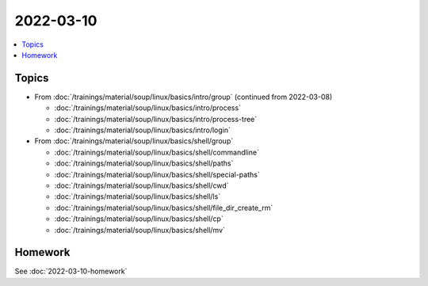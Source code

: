 2022-03-10
==========

.. contents::
   :local:

Topics
------

* From :doc:`/trainings/material/soup/linux/basics/intro/group` (continued from 2022-03-08)

  * :doc:`/trainings/material/soup/linux/basics/intro/process`
  * :doc:`/trainings/material/soup/linux/basics/intro/process-tree`
  * :doc:`/trainings/material/soup/linux/basics/intro/login`

* From :doc:`/trainings/material/soup/linux/basics/shell/group`

  * :doc:`/trainings/material/soup/linux/basics/shell/commandline`
  * :doc:`/trainings/material/soup/linux/basics/shell/paths`
  * :doc:`/trainings/material/soup/linux/basics/shell/special-paths`
  * :doc:`/trainings/material/soup/linux/basics/shell/cwd`
  * :doc:`/trainings/material/soup/linux/basics/shell/ls`
  * :doc:`/trainings/material/soup/linux/basics/shell/file_dir_create_rm`
  * :doc:`/trainings/material/soup/linux/basics/shell/cp`
  * :doc:`/trainings/material/soup/linux/basics/shell/mv`

Homework
--------

See :doc:`2022-03-10-homework`
